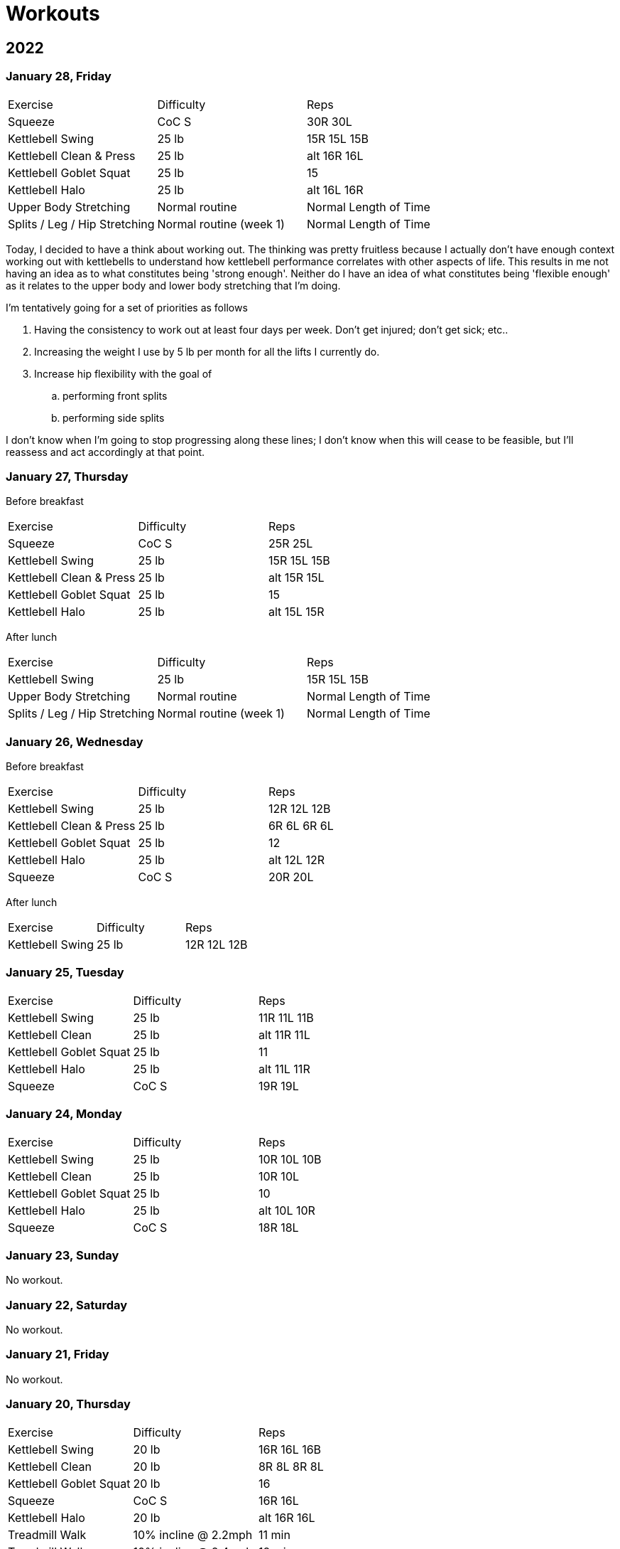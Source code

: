 = Workouts

== 2022

=== January 28, Friday

[cols="1,1,1"]
|===
|Exercise
|Difficulty
|Reps

|Squeeze|CoC S|30R 30L
|Kettlebell Swing|25 lb|15R 15L 15B
|Kettlebell Clean & Press|25 lb|alt 16R 16L
|Kettlebell Goblet Squat|25 lb|15
|Kettlebell Halo|25 lb|alt 16L 16R
|Upper Body Stretching|Normal routine|Normal Length of Time
|Splits / Leg / Hip Stretching|Normal routine (week 1)|Normal Length of Time
|===

Today, I decided to have a think about working out. The thinking was pretty fruitless because I actually don't have enough context working out with kettlebells to understand how kettlebell performance correlates with other aspects of life. This results in me not having an idea as to what constitutes being 'strong enough'. Neither do I have an idea of what constitutes being 'flexible enough' as it relates to the upper body and lower body stretching that I'm doing.

I'm tentatively going for a set of priorities as follows

. Having the consistency to work out at least four days per week. Don't get injured; don't get sick; etc..
. Increasing the weight I use by 5 lb per month for all the lifts I currently do.
. Increase hip flexibility with the goal of
.. performing front splits
.. performing side splits

I don't know when I'm going to stop progressing along these lines; I don't know when this will cease to be feasible, but I'll reassess and act accordingly at that point.

=== January 27, Thursday

Before breakfast

[cols="1,1,1"]
|===
|Exercise
|Difficulty
|Reps

|Squeeze|CoC S|25R 25L
|Kettlebell Swing|25 lb|15R 15L 15B
|Kettlebell Clean & Press|25 lb|alt 15R 15L
|Kettlebell Goblet Squat|25 lb|15
|Kettlebell Halo|25 lb|alt 15L 15R
|===

After lunch

[cols="1,1,1"]
|===
|Exercise
|Difficulty
|Reps

|Kettlebell Swing|25 lb|15R 15L 15B
|Upper Body Stretching|Normal routine|Normal Length of Time
|Splits / Leg / Hip Stretching|Normal routine (week 1)|Normal Length of Time
|===

=== January 26, Wednesday

Before breakfast

[cols="1,1,1"]
|===
|Exercise
|Difficulty
|Reps

|Kettlebell Swing|25 lb|12R 12L 12B
|Kettlebell Clean & Press|25 lb|6R 6L 6R 6L
|Kettlebell Goblet Squat|25 lb|12
|Kettlebell Halo|25 lb|alt 12L 12R
|Squeeze|CoC S|20R 20L
|===

After lunch

[cols="1,1,1"]
|===
|Exercise
|Difficulty
|Reps

|Kettlebell Swing|25 lb|12R 12L 12B
|===

=== January 25, Tuesday

[cols="1,1,1"]
|===
|Exercise
|Difficulty
|Reps

|Kettlebell Swing|25 lb|11R 11L 11B
|Kettlebell Clean|25 lb|alt 11R 11L
|Kettlebell Goblet Squat|25 lb|11
|Kettlebell Halo|25 lb|alt 11L 11R
|Squeeze|CoC S|19R 19L
|===

=== January 24, Monday

[cols="1,1,1"]
|===
|Exercise
|Difficulty
|Reps

|Kettlebell Swing|25 lb|10R 10L 10B
|Kettlebell Clean|25 lb|10R 10L
|Kettlebell Goblet Squat|25 lb|10
|Kettlebell Halo|25 lb|alt 10L 10R
|Squeeze|CoC S|18R 18L
|===

=== January 23, Sunday

No workout.

=== January 22, Saturday

No workout.

=== January 21, Friday

No workout.

=== January 20, Thursday

[cols="1,1,1"]
|===
|Exercise
|Difficulty
|Reps

|Kettlebell Swing|20 lb|16R 16L 16B
|Kettlebell Clean|20 lb|8R 8L 8R 8L
|Kettlebell Goblet Squat|20 lb|16
|Squeeze|CoC S|16R 16L
|Kettlebell Halo|20 lb|alt 16R 16L
|Treadmill Walk|10% incline @ 2.2mph|11 min
|Treadmill Walk|10% incline @ 2.4mph|12 min
|Treadmill Walk|10% incline @ 2.0mph|1 min
|===

=== January 19, Wednesday

[cols="1,1,1"]
|===
|Exercise
|Difficulty
|Reps

|Kettlebell Swing|20 lb|16R 16L 16B
|Kettlebell Clean|20 lb|alt 16R 16L
|Kettlebell Goblet Squat|20 lb|16
|Kettlebell Halo|20 lb|alt 16R 16L
|Squeeze|CoC S|16R 16L
|===

=== January 18, Tuesday

[cols="1,1,1"]
|===
|Exercise
|Difficulty
|Reps

|Kettlebell Swing|20 lb|16R 16L 16B
|Kettlebell Clean|20 lb|alt 16R 16L
|Kettlebell Goblet Squat|20 lb|16
|Kettlebell Halo|20 lb|alt 16R 16L
|===

=== January 17, Monday

No workout.

=== January 16, Sunday

No workout.

=== January 15, Saturday

[cols="1,1,1"]
|===
|Exercise
|Difficulty
|Reps

|Kettlebell Swing|20 lb|14R 14L 14B
|Kettlebell Clean|20 lb|alt 14R 14L
|Kettlebell Goblet Squat|20 lb|14
|Kettlebell Halo|20 lb|alt 14L 14R
|===

=== January 14, Friday

[cols="1,1,1"]
|===
|Exercise
|Difficulty
|Reps

|Treadmill Walk|10% incline @ 2.1mph|21 min
|Treadmill Walk|10% incline @ 2.0mph|1 min
|Kettlebell Swing|20 lb|14R 14L 14B
|Kettlebell Clean|20 lb|alt 14R 14L
|Kettlebell Goblet Squat|20 lb|14
|Kettlebell Halo|20 lb|alt 14L 14R
|===

=== January 13, Thursday

[cols="1,1,1"]
|===
|Exercise
|Difficulty
|Reps

|Kettlebell Swing|20 lb|14R 14L 14B
|Kettlebell Clean|20 lb|alt 14R 14L
|Kettlebell Goblet Squat|20 lb|14
|Kettlebell Halo|20 lb|alt 14R 14L
|Treadmill Walk|10% incline @ 2.1mph|21 min
|Treadmill Walk|10% incline @ 2.0mph|1 min
|===

=== January 12, Wednesday

No workout.

=== January 11, Tuesday

[cols="1,1,1"]
|===
|Exercise
|Difficulty
|Reps

|Kettlebell Swing|20 lb|7R 7L 7B
|Kettlebell Clean|20 lb|7R 7L
|Kettlebell Halo|20 lb|alt 7R 7L
|Kettlebell Goblet Squat|20 lb|7
|===

=== January 10, Monday

No workout.

=== January 09, Sunday

No workout.

=== January 08, Saturday

[cols="1,1,1"]
|===
|Exercise
|Difficulty
|Reps

|Kettlebell Swing|20 lb|12R 12L 12B
|Kettlebell Clean|20 lb|6R 6L
|Kettlebell Goblet Squat|20 lb|6
|Kettlebell Halo|20 lb|alt 6R 6L
|===

=== January 07, Friday

No workout.

=== January 06, Thursday

[cols="1,1,1"]
|===
|Exercise
|Difficulty
|Reps

|Kettlebell Swing|20 lb|12R 12L 12B
|Kettlebell Clean|20 lb|6R 6L
|Kettlebell Goblet Squat|20 lb|6
|Kettlebell Halo|20 lb|alt 6R 6L
|Treadmill Walk|10% incline @ 2.0mph|25 min
|===

=== January 05, Wednesday

[cols="1,1,1"]
|===
|Exercise
|Difficulty
|Reps

|Kettlebell Swing|20 lb|12R 12L 12B
|Kettlebell Clean|20 lb|6L 6R
|Kettlebell Halo|20 lb|alt 6R 6L
|Kettlebell Goblet Squat|20 lb|6
|Treadmill Walk|10% incline @ 2.0mph|22 min 30 sec
|===

=== January 04, Tuesday

[cols="1,1,1"]
|===
|Exercise
|Difficulty
|Reps

|Kettlebell Swing|20 lb|12R 12L 12B
|Kettlebell Clean|20 lb|6R 6L
|Kettlebell Halo|20 lb|alt 6R 6L
|Treadmill Walk|10% incline @ 2.0mph|21 min
|===

=== January 03, Monday

[cols="1,1,1"]
|===
|Exercise
|Difficulty
|Reps

|Kettlebell Swing|20 lb|12R 12L 12B
|Kettlebell Clean|20 lb|6R 6L
|Kettlebell Halo|20 lb|alt 6R 6L
|Treadmill Walk|10% incline @ 2.0mph|20 min
|===

== Date, Day of Week

[cols="1,1,1"]
|===
|Exercise
|Difficulty
|Reps

|Exercise|Difficulty|Reps
|===
